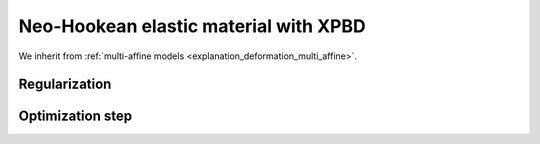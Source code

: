 .. _explanation_deformation_neo_hookean_xpbd:

Neo-Hookean elastic material with XPBD
========================================

We inherit from :ref:`multi-affine models <explanation_deformation_multi_affine>`.

Regularization
~~~~~~~~~~~~~~~

Optimization step
~~~~~~~~~~~~~~~~~
